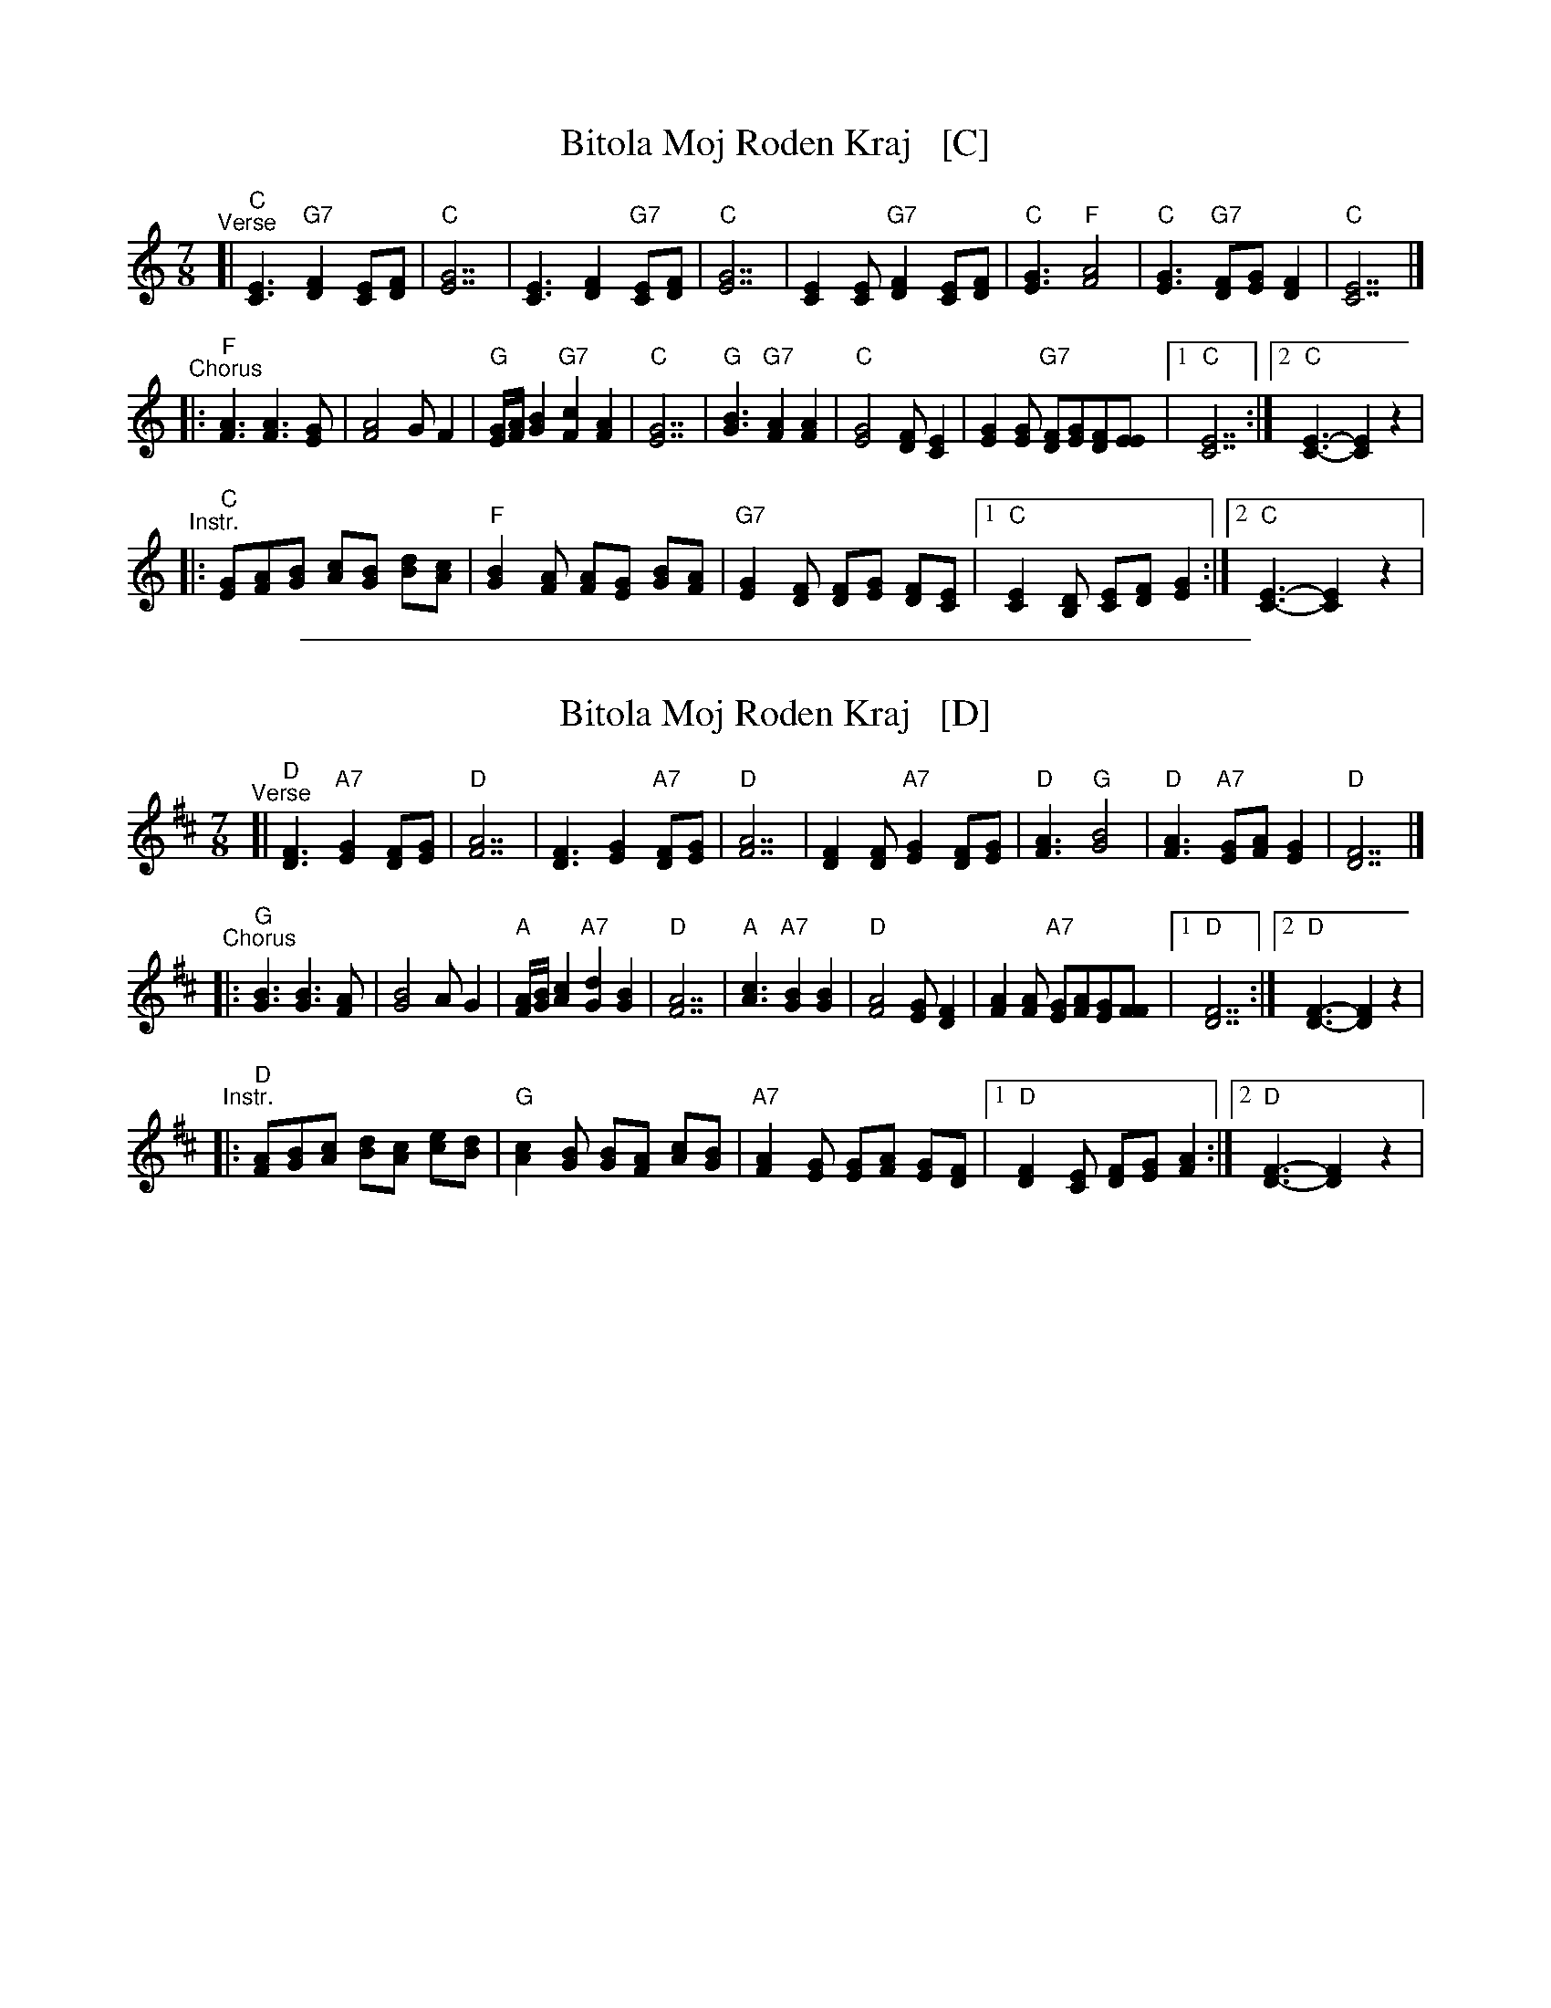 
X: 1
T: Bitola Moj Roden Kraj   [C]
Z: Deborah Jones VIFD Book
%P: I+(ABC)xN
L: 1/8
M: 7/8
K: C
%P:I
%[| "C" [E3C3] "G7" [D2F2] [CE][DF]           | "C" [E3G3][E4G4]               |\
%   [C3E3][D2F2]"G7" [CE][DF]                 | "C"[E7G7]                      |\
%   [E2C2][EC]"G7" [F2D2] [EC][FD]            | "C"[G3E3]"F" [A4F4]            |\
%   "C" [G3E3] "G7" [FD][GE] [F2D2]           | "C" [E7C7]                     |
"^Verse"\
[| "C"[E3C3] "G7"[F2D2] [EC][FD]             | "C" [G7E7]                     |\
   [E3C3] [F2D2] "G7" [EC][FD]               | "C" [G7E7]                     |\
   [E2C2] [EC] "G7" [F2D2] [EC][FD]          |"C" [G3E3] "F" [A4F4]           |\
   "C" [G3E3] "G7" [FD][GE] [F2D2]           |"C" [E7C7]                      |]
"^Chorus"\
|: "F" [F3A3] [F3A3] [EG]                    | [F4A4] G F2                    |\
   "G" [E/G/][F/A/] [G2B2] "G7" [F2c2][F2A2] |\
   "C" [E7G7]                                | "G" [G3B3] "G7" [F2A2] [F2A2]  |\
   "C" [E4G4][DF] [C2E2]                     |\
   [E2G2][EG] "G7"[DF][EG][DF][EE]           |[1 "C" [C7E7]                   :|\
   [2 "C" [C3-E3-][C2E2]z2                           |
"^Instr."\
|: "C"[GE][AF][BG] [cA][BG] [dB][cA]         |\
   "F" [B2G2] [AF] [AF][GE] [BG][AF]         |\
   "G7" [G2E2] [FD] [FD][GE] [FD][EC]        |\
   [1 "C" [E2C2] [DB,] [EC][FD] [G2E2]       :|[2 "C" [E3-C3-][E2C2] z2               |

%%sep 1 1 500

X: 2
T: Bitola Moj Roden Kraj   [D]
Z: Deborah Jones VIFD Book
%P: I+(ABC)xN
L: 1/8
M: 7/8
K: D
%P:I
%[| "D" [F3D3] "A7" [E2G2] [DF][EG]           | "D" [F3A3][F4A4]               |\
%   [D3F3][E2G2]"A7" [DF][EG]                 | "D"[F7A7]                      |\
%   [F2D2][FD]"A7" [G2E2] [FD][GE]            | "D"[A3F3]"G" [B4G4]            |\
%   "D" [A3F3] "A7" [GE][AF] [G2E2]           | "D" [F7D7]                     |
"^Verse"\
[| "D"[F3D3] "A7"[G2E2] [FD][GE]             | "D" [A7F7]                     |\
   [F3D3] [G2E2] "A7" [FD][GE]               | "D" [A7F7]                     |\
   [F2D2] [FD] "A7" [G2E2] [FD][GE]          |"D" [A3F3] "G" [B4G4]           |\
   "D" [A3F3] "A7" [GE][AF] [G2E2]           |"D" [F7D7]                      |]
"^Chorus"\
|: "G" [G3B3] [G3B3] [FA]                    | [G4B4] A G2                    |\
   "A" [F/A/][G/B/] [A2c2] "A7" [G2d2][G2B2] |\
   "D" [F7A7]                                | "A" [A3c3] "A7" [G2B2] [G2B2]  |\
   "D" [F4A4][EG] [D2F2]                     |\
   [F2A2][FA] "A7"[EG][FA][EG][FF]           |[1 "D" [D7F7]                   :|\
   [2 "D" [D3-F3-][D2F2]z2                           |
"^Instr."\
|: "D"[AF][BG][cA] [dB][cA] [ec][dB]         |\
   "G" [c2A2] [BG] [BG][AF] [cA][BG]         |\
   "A7" [A2F2] [GE] [GE][AF] [GE][FD]        |\
   [1 "D" [F2D2] [EC] [FD][GE] [A2F2]       :|[2 "D" [F3-D3-][F2D2] z2               |

